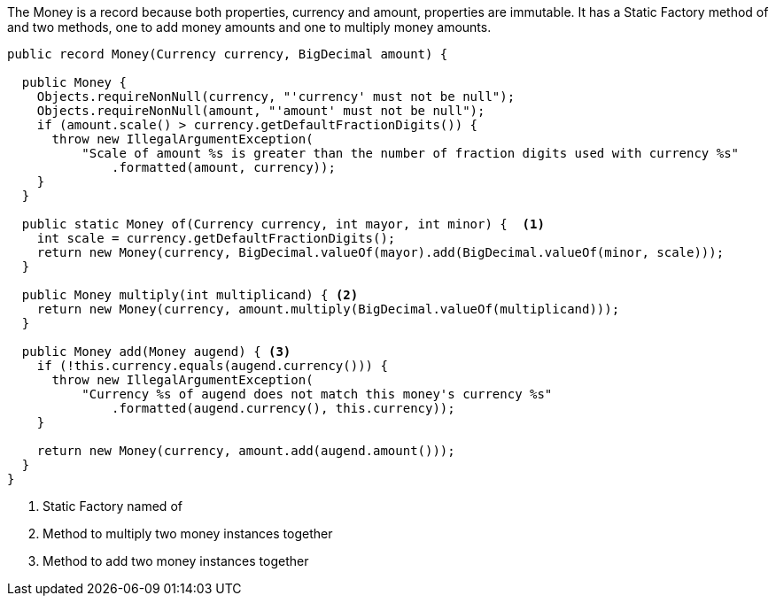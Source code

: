 :source-highlighter: highlight.js

The Money is a record because both properties, currency and amount, properties are immutable.  It has a Static Factory method of and two methods, one to add money amounts and one to multiply money amounts.

[,java]
----
public record Money(Currency currency, BigDecimal amount) {

  public Money {
    Objects.requireNonNull(currency, "'currency' must not be null");
    Objects.requireNonNull(amount, "'amount' must not be null");
    if (amount.scale() > currency.getDefaultFractionDigits()) {
      throw new IllegalArgumentException(
          "Scale of amount %s is greater than the number of fraction digits used with currency %s"
              .formatted(amount, currency));
    }
  }

  public static Money of(Currency currency, int mayor, int minor) {  <1>
    int scale = currency.getDefaultFractionDigits();
    return new Money(currency, BigDecimal.valueOf(mayor).add(BigDecimal.valueOf(minor, scale)));
  }

  public Money multiply(int multiplicand) { <2>
    return new Money(currency, amount.multiply(BigDecimal.valueOf(multiplicand)));
  }

  public Money add(Money augend) { <3>
    if (!this.currency.equals(augend.currency())) {
      throw new IllegalArgumentException(
          "Currency %s of augend does not match this money's currency %s"
              .formatted(augend.currency(), this.currency));
    }

    return new Money(currency, amount.add(augend.amount()));
  }
}
----
<1> Static Factory named of
<2> Method to multiply two money instances together
<3> Method to add two money instances together